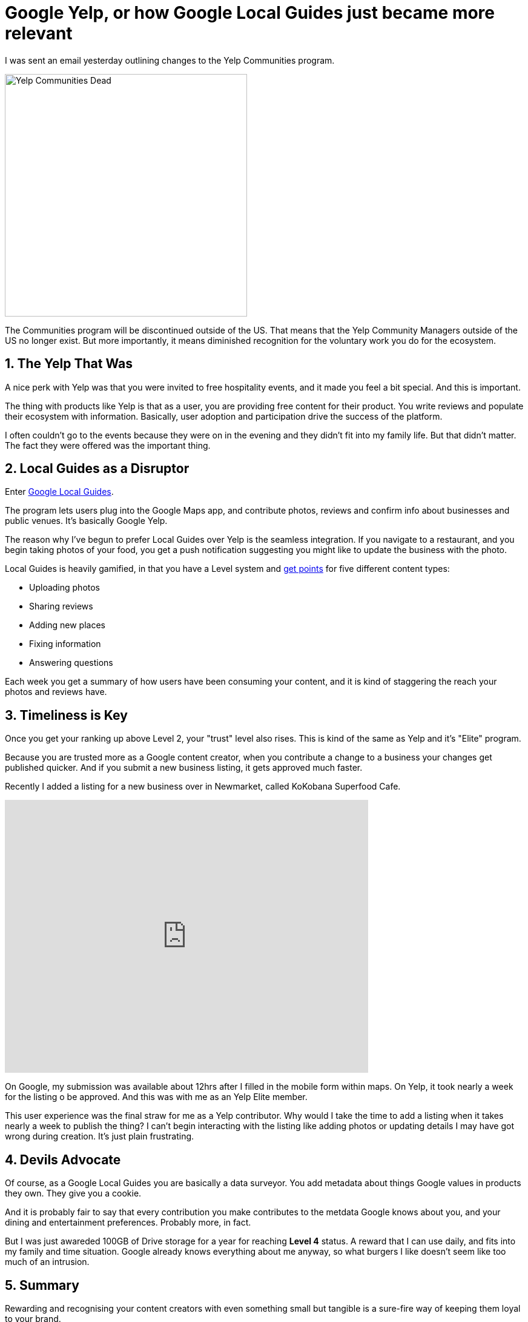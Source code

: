 = Google Yelp, or how Google Local Guides just became more relevant
:hp-tags: Tech, Writing, Users, Apps  
:sectnums:

I was sent an email yesterday outlining changes to the Yelp Communities program. 

image::Yelp_Communities_Dead.png[width=400px]

The Communities program will be discontinued outside of the US. 
That means that the Yelp Community Managers outside of the US no longer exist. 
But more importantly, it means diminished recognition for the voluntary work you do for the ecosystem.

== The Yelp That Was

A nice perk with Yelp was that you were invited to free hospitality events, and it made you feel a bit special. And this is important. 

The thing with products like Yelp is that as a user, you are providing free content for their product. You write reviews and populate their ecosystem with information. Basically, user adoption and participation drive the success of the platform.

I often couldn't go to the events because they were on in the evening and they didn't fit into my family life. But that didn't matter. The fact they were offered was the important thing.

== Local Guides as a Disruptor

Enter https://www.google.com/local/guides/[Google Local Guides].

The program lets users plug into the Google Maps app, and contribute photos, reviews and confirm info about businesses and public venues. It's basically Google Yelp. 

The reason why I've begun to prefer Local Guides over Yelp is the seamless integration. If you navigate to a restaurant, and you begin taking photos of your food, you get a push notification suggesting you might like to update the business with the photo.

Local Guides is heavily gamified, in that you have a Level system and https://www.google.com/local/guides/benefits/index.html[get points] for five different content types:

* Uploading photos
* Sharing reviews
* Adding new places
* Fixing information
* Answering questions

Each week you get a summary of how users have been consuming your content, and it is kind of staggering the reach your photos and reviews have.

== Timeliness is Key

Once you get your ranking up above Level 2, your "trust" level also rises. This is kind of the same as Yelp and it's "Elite" program. 

Because you are trusted more as a Google content creator, when you contribute a change to a business your changes get published quicker. And if you submit a new business listing, it gets approved much faster. 

Recently I added a listing for a new business over in Newmarket, called KoKobana Superfood Cafe. 

++++
<iframe src="https://www.google.com/maps/embed?pb=!1m18!1m12!1m3!1d3541.0411386550322!2d153.0064174158907!3d-27.436828621876366!2m3!1f0!2f0!3f0!3m2!1i1024!2i768!4f13.1!3m3!1m2!1s0x6b915767476ed5dd%3A0xbf8398cb7b0e271f!2sKoKobana+Superfood+Cafe!5e0!3m2!1sen!2sau!4v1478642546539" width="600" height="450" frameborder="0" style="border:0" allowfullscreen></iframe>
++++

On Google, my submission was available about 12hrs after I filled in the mobile form within maps. On Yelp, it took nearly a week for the listing o be approved. And this was with me as an Yelp Elite member. 

This user experience was the final straw for me as a Yelp contributor. Why would I take the time to add a listing when it takes nearly a week to publish the thing? I can't begin interacting with the listing like adding photos or updating details I may have got wrong during creation. It's just plain frustrating.

== Devils Advocate

Of course, as a Google Local Guides you are basically a data surveyor. You add metadata about things Google values in products they own. They give you a cookie.

And it is probably fair to say that every contribution you make contributes to the metdata Google knows about you, and your dining and entertainment preferences. Probably more, in fact. 

But I was just awareded 100GB of Drive storage for a year for reaching *Level 4* status. A reward that I can use daily, and fits into my family and time situation.
Google already knows everything about me anyway, so what burgers I like doesn't seem like too much of an intrusion.

== Summary

Rewarding and recognising your content creators with even something small but tangible is a sure-fire way of keeping them loyal to your brand.

Take away incentives to contribute for your users, and you risk collapsing the framework that makes your service successful.

I bet I can level up to *Level 5* when I'm over in Europe. ;)





